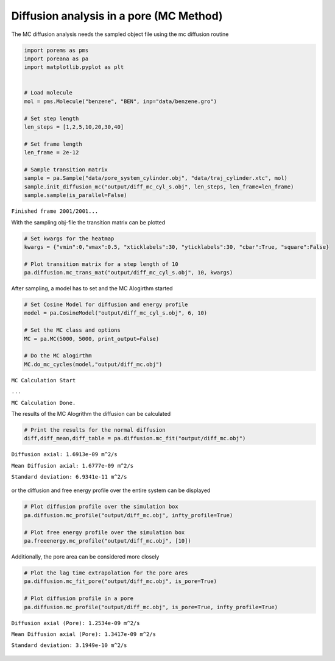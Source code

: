 Diffusion analysis in a pore (MC Method)
========================================

The MC diffusion analysis needs the sampled object file using the mc
diffusion routine

.. code-block:: python

    import porems as pms
    import poreana as pa
    import matplotlib.pyplot as plt


    # Load molecule
    mol = pms.Molecule("benzene", "BEN", inp="data/benzene.gro")

    # Set step length
    len_steps = [1,2,5,10,20,30,40]

    # Set frame length
    len_frame = 2e-12

    # Sample transition matrix
    sample = pa.Sample("data/pore_system_cylinder.obj", "data/traj_cylinder.xtc", mol)
    sample.init_diffusion_mc("output/diff_mc_cyl_s.obj", len_steps, len_frame=len_frame)
    sample.sample(is_parallel=False)

``Finished frame 2001/2001...``


With the sampling obj-file the transition matrix can be plotted

.. code-block:: python

    # Set kwargs for the heatmap
    kwargs = {"vmin":0,"vmax":0.5, "xticklabels":30, "yticklabels":30, "cbar":True, "square":False}

    # Plot transition matrix for a step length of 10
    pa.diffusion.mc_trans_mat("output/diff_mc_cyl_s.obj", 10, kwargs)


.. figure::  /pics/trans.png
      :align: center
      :width: 50%
      :name: fig1


After sampling, a model has to set and the MC Alogirthm started

.. code-block:: python

    # Set Cosine Model for diffusion and energy profile
    model = pa.CosineModel("output/diff_mc_cyl_s.obj", 6, 10)

    # Set the MC class and options
    MC = pa.MC(5000, 5000, print_output=False)

    # Do the MC alogirthm
    MC.do_mc_cycles(model,"output/diff_mc.obj")


``MC Calculation Start``

``...``

``MC Calculation Done.``


The results of the MC Alogrithm the diffusion can be calculated

.. code-block:: python

    # Print the results for the normal diffusion
    diff,diff_mean,diff_table = pa.diffusion.mc_fit("output/diff_mc.obj")


``Diffusion axial: 1.6913e-09 m^2/s``

``Mean Diffusion axial: 1.6777e-09 m^2/s``

``Standard deviation: 6.9341e-11 m^2/s``


.. figure::  /pics/fit.svg
      :align: center
      :width: 50%
      :name: fig2


or the diffusion and free energy profile over the entire system can be
displayed

.. code-block:: python

    # Plot diffusion profile over the simulation box
    pa.diffusion.mc_profile("output/diff_mc.obj", infty_profile=True)

    # Plot free energy profile over the simulation box
    pa.freeenergy.mc_profile("output/diff_mc.obj", [10])


.. figure::  /pics/diff_df.svg
      :align: center
      :width: 100%
      :name: fig3

Additionally, the pore area can be considered more closely

.. code-block:: python

    # Plot the lag time extrapolation for the pore ares
    pa.diffusion.mc_fit_pore("output/diff_mc.obj", is_pore=True)

    # Plot diffusion profile in a pore
    pa.diffusion.mc_profile("output/diff_mc.obj", is_pore=True, infty_profile=True)


``Diffusion axial (Pore): 1.2534e-09 m^2/s``

``Mean Diffusion axial (Pore): 1.3417e-09 m^2/s``

``Standard deviation: 3.1949e-10 m^2/s``

.. figure::  /pics/pore.svg
      :align: center
      :width: 100%
      :name: fig4
